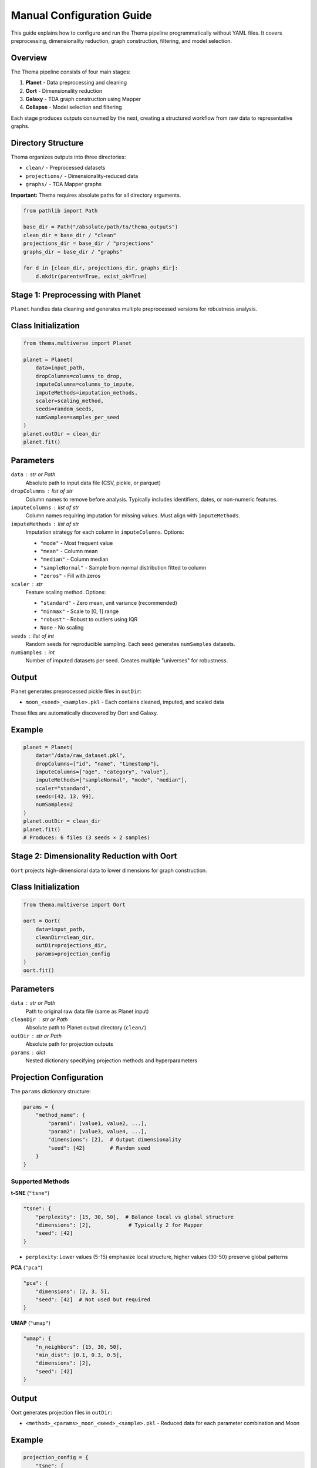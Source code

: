 .. _programmatic:

Manual Configuration Guide
===========================

This guide explains how to configure and run the Thema pipeline programmatically without YAML files. It covers preprocessing, dimensionality reduction, graph construction, filtering, and model selection.

Overview
--------

The Thema pipeline consists of four main stages:

1. **Planet** - Data preprocessing and cleaning
2. **Oort** - Dimensionality reduction
3. **Galaxy** - TDA graph construction using Mapper
4. **Collapse** - Model selection and filtering

Each stage produces outputs consumed by the next, creating a structured workflow from raw data to representative graphs.

Directory Structure
-------------------

Thema organizes outputs into three directories:

- ``clean/`` - Preprocessed datasets
- ``projections/`` - Dimensionality-reduced data
- ``graphs/`` - TDA Mapper graphs

**Important:** Thema requires absolute paths for all directory arguments.

.. code-block:: python

    from pathlib import Path
    
    base_dir = Path("/absolute/path/to/thema_outputs")
    clean_dir = base_dir / "clean"
    projections_dir = base_dir / "projections"
    graphs_dir = base_dir / "graphs"
    
    for d in [clean_dir, projections_dir, graphs_dir]:
        d.mkdir(parents=True, exist_ok=True)

Stage 1: Preprocessing with Planet
-----------------------------------

``Planet`` handles data cleaning and generates multiple preprocessed versions for robustness analysis.

Class Initialization
--------------------

.. code-block:: python

    from thema.multiverse import Planet
    
    planet = Planet(
        data=input_path,
        dropColumns=columns_to_drop,
        imputeColumns=columns_to_impute,
        imputeMethods=imputation_methods,
        scaler=scaling_method,
        seeds=random_seeds,
        numSamples=samples_per_seed
    )
    planet.outDir = clean_dir
    planet.fit()

Parameters
----------

``data`` : str or Path
    Absolute path to input data file (CSV, pickle, or parquet)

``dropColumns`` : list of str
    Column names to remove before analysis. Typically includes identifiers, dates, or non-numeric features.

``imputeColumns`` : list of str
    Column names requiring imputation for missing values. Must align with ``imputeMethods``.

``imputeMethods`` : list of str
    Imputation strategy for each column in ``imputeColumns``. Options:
    
    - ``"mode"`` - Most frequent value
    - ``"mean"`` - Column mean
    - ``"median"`` - Column median
    - ``"sampleNormal"`` - Sample from normal distribution fitted to column
    - ``"zeros"`` - Fill with zeros

``scaler`` : str
    Feature scaling method. Options:
    
    - ``"standard"`` - Zero mean, unit variance (recommended)
    - ``"minmax"`` - Scale to [0, 1] range
    - ``"robust"`` - Robust to outliers using IQR
    - ``None`` - No scaling

``seeds`` : list of int
    Random seeds for reproducible sampling. Each seed generates ``numSamples`` datasets.

``numSamples`` : int
    Number of imputed datasets per seed. Creates multiple "universes" for robustness.

Output
------

Planet generates preprocessed pickle files in ``outDir``:

- ``moon_<seed>_<sample>.pkl`` - Each contains cleaned, imputed, and scaled data

These files are automatically discovered by Oort and Galaxy.

Example
-------

.. code-block:: python

    planet = Planet(
        data="/data/raw_dataset.pkl",
        dropColumns=["id", "name", "timestamp"],
        imputeColumns=["age", "category", "value"],
        imputeMethods=["sampleNormal", "mode", "median"],
        scaler="standard",
        seeds=[42, 13, 99],
        numSamples=2
    )
    planet.outDir = clean_dir
    planet.fit()
    # Produces: 6 files (3 seeds × 2 samples)

Stage 2: Dimensionality Reduction with Oort
--------------------------------------------

``Oort`` projects high-dimensional data to lower dimensions for graph construction.

Class Initialization
--------------------

.. code-block:: python

    from thema.multiverse import Oort
    
    oort = Oort(
        data=input_path,
        cleanDir=clean_dir,
        outDir=projections_dir,
        params=projection_config
    )
    oort.fit()

Parameters
----------

``data`` : str or Path
    Path to original raw data file (same as Planet input)

``cleanDir`` : str or Path
    Absolute path to Planet output directory (``clean/``)

``outDir`` : str or Path
    Absolute path for projection outputs

``params`` : dict
    Nested dictionary specifying projection methods and hyperparameters

Projection Configuration
-------------------------

The ``params`` dictionary structure:

.. code-block:: python

    params = {
        "method_name": {
            "param1": [value1, value2, ...],
            "param2": [value3, value4, ...],
            "dimensions": [2],  # Output dimensionality
            "seed": [42]        # Random seed
        }
    }

Supported Methods
~~~~~~~~~~~~~~~~~

**t-SNE** (``"tsne"``)

.. code-block:: python

    "tsne": {
        "perplexity": [15, 30, 50],  # Balance local vs global structure
        "dimensions": [2],            # Typically 2 for Mapper
        "seed": [42]
    }

- ``perplexity``: Lower values (5-15) emphasize local structure, higher values (30-50) preserve global patterns

**PCA** (``"pca"``)

.. code-block:: python

    "pca": {
        "dimensions": [2, 3, 5],
        "seed": [42]  # Not used but required
    }

**UMAP** (``"umap"``)

.. code-block:: python

    "umap": {
        "n_neighbors": [15, 30, 50],
        "min_dist": [0.1, 0.3, 0.5],
        "dimensions": [2],
        "seed": [42]
    }

Output
------

Oort generates projection files in ``outDir``:

- ``<method>_<params>_moon_<seed>_<sample>.pkl`` - Reduced data for each parameter combination and Moon

Example
-------

.. code-block:: python

    projection_config = {
        "tsne": {
            "perplexity": [15, 30, 66],
            "dimensions": [2],
            "seed": [42]
        },
        "pca": {
            "dimensions": [2, 5],
            "seed": [42]
        }
    }
    
    oort = Oort(
        data="/data/raw_dataset.pkl",
        cleanDir=clean_dir,
        outDir=projections_dir,
        params=projection_config
    )
    oort.fit()

Stage 3: Graph Construction with Galaxy
----------------------------------------

``Galaxy`` constructs TDA Mapper graphs from projections using clustering and cover schemes.

Class Initialization
--------------------

.. code-block:: python

    from thema.multiverse import Galaxy
    
    galaxy = Galaxy(
        data=input_path,
        cleanDir=clean_dir,
        projDir=projections_dir,
        outDir=graphs_dir,
        params=mapper_config
    )
    galaxy.fit()

Parameters
----------

``data`` : str or Path
    Path to original raw data file

``cleanDir`` : str or Path
    Absolute path to Planet outputs (``clean/``)

``projDir`` : str or Path
    Absolute path to Oort outputs (``projections/``)

``outDir`` : str or Path
    Absolute path for graph outputs

``params`` : dict
    Mapper algorithm configuration

Mapper Configuration
--------------------

The ``params`` dictionary uses the ``"jmap"`` key:

.. code-block:: python

    params = {
        "jmap": {
            "nCubes": [5, 10, 20],
            "percOverlap": [0.5, 0.6, 0.7],
            "minIntersection": [-1],
            "clusterer": [
                ["HDBSCAN", {"min_cluster_size": 3}],
                ["HDBSCAN", {"min_cluster_size": 10}]
            ]
        }
    }

Mapper Parameters
~~~~~~~~~~~~~~~~~

``nCubes`` : list of int
    Number of hypercubes (intervals) covering the projection space. More cubes = finer resolution.
    
    - **3-5**: Coarse, few large clusters
    - **10-20**: Moderate resolution (recommended starting point)
    - **50+**: Fine-grained, many small clusters

``percOverlap`` : list of float
    Percentage overlap between adjacent hypercubes (0-1 range).
    
    - **0.3-0.5**: Less overlap, more disconnected components
    - **0.6-0.7**: Moderate overlap (recommended)
    - **0.8+**: High overlap, highly connected graphs

``minIntersection`` : list of int
    Minimum items required in cube overlap to form an edge.
    
    - **-1**: No minimum (default, recommended)
    - **Positive values**: Stricter edge formation

``clusterer`` : list of [str, dict] pairs
    Clustering algorithms and their parameters. Each entry is ``[algorithm_name, param_dict]``.

Clustering Options
~~~~~~~~~~~~~~~~~~

**HDBSCAN** (recommended)

.. code-block:: python

    ["HDBSCAN", {"min_cluster_size": 5, "min_samples": 3}]

- ``min_cluster_size``: Minimum items to form a cluster (2-10 typical)
- ``min_samples``: Core point requirement (optional)

**DBSCAN**

.. code-block:: python

    ["DBSCAN", {"eps": 0.5, "min_samples": 5}]

**KMeans**

.. code-block:: python

    ["KMeans", {"n_clusters": 8}]

Graph Interpretation
--------------------

Mapper graphs contain:

- **Nodes**: Clusters of data points
- **Edges**: Overlap between clusters (shared items)
- **Connected components**: Groups of connected nodes representing distinct patterns or "archetypes"

Output
------

Galaxy generates graph files in ``outDir``:

- ``star_<projection>_<mapper_params>.pkl`` - Each contains a Mapper graph model

Example
-------

.. code-block:: python

    mapper_config = {
        "jmap": {
            "nCubes": [5, 10, 20],
            "percOverlap": [0.55, 0.65, 0.75],
            "minIntersection": [-1],
            "clusterer": [
                ["HDBSCAN", {"min_cluster_size": 2}],
                ["HDBSCAN", {"min_cluster_size": 5}],
                ["HDBSCAN", {"min_cluster_size": 10}]
            ]
        }
    }
    
    galaxy = Galaxy(
        data="/data/raw_dataset.pkl",
        cleanDir=clean_dir,
        projDir=projections_dir,
        outDir=graphs_dir,
        params=mapper_config
    )
    galaxy.fit()

Stage 4: Filtering and Model Selection
---------------------------------------

After generating graphs, filter and select representative models using built-in or custom filters.

Graph Filtering
---------------

Built-in Filter Functions
~~~~~~~~~~~~~~~~~~~~~~~~~

.. code-block:: python

    from thema.multiverse.universe.utils.starFilters import (
        minimum_unique_items_filter,
        component_count_filter,
        component_count_range_filter,
        minimum_nodes_filter,
        minimum_edges_filter,
        nofilterfunction
    )

``minimum_unique_items_filter(n)``
    Keep graphs covering at least ``n`` unique data items
    
    .. code-block:: python
    
        coverage_filter = minimum_unique_items_filter(1000)

``component_count_filter(k)``
    Keep graphs with exactly ``k`` connected components
    
    .. code-block:: python
    
        three_component_filter = component_count_filter(3)

``component_count_range_filter(min_k, max_k)``
    Keep graphs with component count in range [min_k, max_k]
    
    .. code-block:: python
    
        mid_range_filter = component_count_range_filter(3, 8)

``minimum_nodes_filter(n)``
    Keep graphs with at least ``n`` nodes

``minimum_edges_filter(n)``
    Keep graphs with at least ``n`` edges

``nofilterfunction``
    No filtering, keep all graphs

Loading Filtered Graphs
~~~~~~~~~~~~~~~~~~~~~~~~

.. code-block:: python

    from thema.multiverse.universe.geodesics import _load_starGraphs
    
    filtered_graphs = _load_starGraphs(
        dir=graphs_dir,
        graph_filter=filter_function
    )

Example: Coverage-Based Filtering
~~~~~~~~~~~~~~~~~~~~~~~~~~~~~~~~~~

.. code-block:: python

    import pandas as pd
    from pathlib import Path
    
    # Get total item count from cleaned data
    sample_file = next(Path(clean_dir).glob("*.pkl"))
    total_items = len(pd.read_pickle(sample_file).imputeData)
    
    # Filter for 85% coverage
    coverage_filter = minimum_unique_items_filter(int(total_items * 0.85))
    high_coverage_graphs = _load_starGraphs(
        dir=graphs_dir,
        graph_filter=coverage_filter
    )

Model Collapse (Representative Selection)
------------------------------------------

The ``collapse()`` method clusters similar graphs and selects representatives.

Method Signature
~~~~~~~~~~~~~~~~

.. code-block:: python

    representatives = galaxy.collapse(
        metric="stellar_curvature_distance",
        curvature="forman_curvature",
        distance_threshold=250,
        nReps=None,
        selector="max_nodes",
        filter_fn=filter_function,
        files=list_of_graph_files
    )

Parameters
~~~~~~~~~~

``metric`` : str
    Distance metric for graph comparison
    
    - ``"stellar_curvature_distance"`` - Curvature-based (recommended)
    - Other metrics may be available depending on implementation

``curvature`` : str
    Curvature calculation method
    
    - ``"forman_curvature"`` - Forman-Ricci curvature (recommended)
    - ``"ollivier_curvature"`` - Ollivier-Ricci curvature (slower)

``distance_threshold`` : float
    Maximum distance for graphs to be considered similar. Lower = stricter clustering.

``nReps`` : int or None
    Number of representatives to select. If None, uses ``distance_threshold`` instead.

``selector`` : str
    How to choose representatives from each cluster
    
    - ``"max_nodes"`` - Graph with most nodes
    - ``"max_edges"`` - Graph with most edges
    - ``"min_nodes"`` - Graph with fewest nodes
    - ``"random"`` - Random selection

``filter_fn`` : callable or None
    Filter function to apply before clustering

``files`` : list of Path or None
    Specific graph files to consider. If None, uses all files in ``outDir``.

Return Value
~~~~~~~~~~~~

Dictionary mapping cluster IDs to representative graph information:

.. code-block:: python

    {
        0: {"star": StarGraph_object, "file": Path, ...},
        1: {"star": StarGraph_object, "file": Path, ...},
        ...
    }

Example: Component-Based Selection
~~~~~~~~~~~~~~~~~~~~~~~~~~~~~~~~~~~

.. code-block:: python

    from thema.multiverse.universe.utils.starFilters import component_count_filter
    
    # Select representatives for graphs with exactly 5 components
    filter_5_components = component_count_filter(5)
    
    representatives = galaxy.collapse(
        metric="stellar_curvature_distance",
        curvature="forman_curvature",
        distance_threshold=200,
        selector="max_nodes",
        filter_fn=filter_5_components,
        files=list(high_coverage_graphs)
    )
    
    # Extract StarGraph objects
    selected_graphs = [v["star"] for v in representatives.values()]

Example: Selecting Across Component Counts
~~~~~~~~~~~~~~~~~~~~~~~~~~~~~~~~~~~~~~~~~~~

.. code-block:: python

    from collections import defaultdict
    
    # Group by component count
    component_groups = defaultdict(list)
    for graph_file in high_coverage_graphs:
        star = pd.read_pickle(graph_file)
        n_components = star.starGraph.nComponents
        component_groups[n_components].append(graph_file)
    
    # Select representatives for each component count
    all_representatives = {}
    for n_components, files in component_groups.items():
        filter_fn = component_count_filter(n_components)
        reps = galaxy.collapse(
            metric="stellar_curvature_distance",
            curvature="forman_curvature",
            distance_threshold=250,
            selector="max_nodes",
            filter_fn=filter_fn,
            files=files
        )
        all_representatives[n_components] = [v["star"] for v in reps.values()]

Complete Workflow Example
--------------------------

.. code-block:: python

    from pathlib import Path
    from thema.multiverse import Planet, Oort, Galaxy
    from thema.multiverse.universe.geodesics import _load_starGraphs
    from thema.multiverse.universe.utils.starFilters import (
        minimum_unique_items_filter,
        component_count_filter
    )
    import pandas as pd
    
    # Setup
    base_dir = Path("/absolute/path/to/outputs")
    clean_dir = base_dir / "clean"
    projections_dir = base_dir / "projections"
    graphs_dir = base_dir / "graphs"
    
    for d in [clean_dir, projections_dir, graphs_dir]:
        d.mkdir(parents=True, exist_ok=True)
    
    # 1. Preprocessing
    planet = Planet(
        data="/data/dataset.pkl",
        dropColumns=["id", "name"],
        imputeColumns=["age", "category"],
        imputeMethods=["sampleNormal", "mode"],
        scaler="standard",
        seeds=[42, 13],
        numSamples=2
    )
    planet.outDir = clean_dir
    planet.fit()
    
    # 2. Dimensionality Reduction
    oort = Oort(
        data="/data/dataset.pkl",
        cleanDir=clean_dir,
        outDir=projections_dir,
        params={
            "tsne": {
                "perplexity": [15, 30, 50],
                "dimensions": [2],
                "seed": [42]
            }
        }
    )
    oort.fit()
    
    # 3. Graph Construction
    galaxy = Galaxy(
        data="/data/dataset.pkl",
        cleanDir=clean_dir,
        projDir=projections_dir,
        outDir=graphs_dir,
        params={
            "jmap": {
                "nCubes": [5, 10, 20],
                "percOverlap": [0.6, 0.7],
                "minIntersection": [-1],
                "clusterer": [
                    ["HDBSCAN", {"min_cluster_size": 3}],
                    ["HDBSCAN", {"min_cluster_size": 8}]
                ]
            }
        }
    )
    galaxy.fit()
    
    # 4. Filter for High Coverage
    sample_file = next(Path(clean_dir).glob("*.pkl"))
    total_items = len(pd.read_pickle(sample_file).imputeData)
    coverage_filter = minimum_unique_items_filter(int(total_items * 0.85))
    
    high_coverage = _load_starGraphs(
        dir=graphs_dir,
        graph_filter=coverage_filter
    )
    
    # 5. Select Representatives for 3-Component Graphs
    filter_3_comp = component_count_filter(3)
    reps = galaxy.collapse(
        metric="stellar_curvature_distance",
        curvature="forman_curvature",
        distance_threshold=200,
        selector="max_nodes",
        filter_fn=filter_3_comp,
        files=list(high_coverage)
    )
    
    selected = [v["star"] for v in reps.values()]
    print(f"Selected {len(selected)} representative graphs")

Tips and Best Practices
-----------------------

Parameter Selection
-------------------

1. **Start Simple**: Begin with small parameter grids and expand based on results
2. **Preprocessing Seeds**: 2-3 seeds with 2-3 samples each provides good robustness
3. **Projection Methods**: t-SNE with perplexities [15, 30, 50] covers local to global structure
4. **Mapper Resolution**: Start with nCubes=[5, 10, 20] and percOverlap=[0.6, 0.7]
5. **Clustering**: HDBSCAN with min_cluster_size=[3, 5, 10] is robust

Performance Optimization
------------------------

- **Parallelization**: Planet, Oort, and Galaxy automatically parallelize across parameter combinations
- **Incremental Analysis**: Process subsets of parameters first to validate pipeline
- **File Management**: Large parameter grids generate many files; monitor disk usage
- **Memory**: Galaxy.collapse() loads graphs into memory; filter aggressively for large datasets

Common Pitfalls
---------------

1. **Relative Paths**: Always use absolute paths for directory arguments
2. **Mismatched Parameters**: Ensure ``imputeColumns`` and ``imputeMethods`` lists align
3. **Over-Parameterization**: Combinatorial explosion occurs quickly; be selective
4. **Coverage vs Resolution**: Balance coverage filtering with parameter exploration
5. **Component Count**: Some parameter combinations may produce zero components

Troubleshooting
---------------

**No graphs pass coverage filter**
    - Reduce coverage threshold
    - Increase percOverlap in Mapper config
    - Check data quality and imputation

**Too many similar graphs**
    - Decrease distance_threshold in collapse()
    - Use stricter filter_fn
    - Reduce parameter grid size

**Empty components**
    - Increase percOverlap
    - Decrease min_cluster_size
    - Use fewer nCubes

**Out of memory during collapse**
    - Filter more aggressively before collapse
    - Process component counts separately
    - Reduce number of graphs